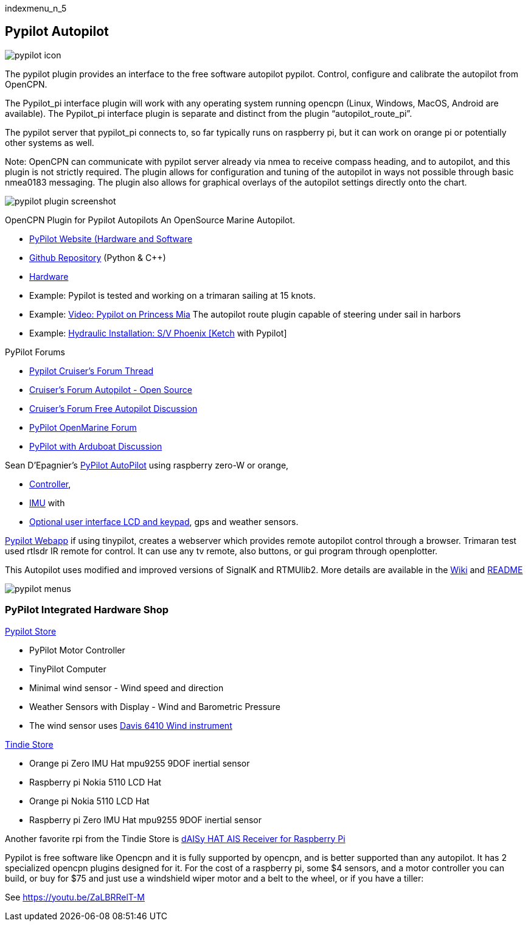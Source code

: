 indexmenu_n_5

== Pypilot Autopilot


image:pypilot_icon.png[]


The pypilot plugin provides an interface to the free software autopilot
pypilot. Control, configure and calibrate the autopilot from OpenCPN.

The Pypilot_pi interface plugin will work with any operating system
running opencpn (Linux, Windows, MacOS, Android are available). The
Pypilot_pi interface plugin is separate and distinct from the plugin
“autopilot_route_pi”.

The pypilot server that pypilot_pi connects to, so far typically runs on
raspberry pi, but it can work on orange pi or potentially other systems
as well.

Note: OpenCPN can communicate with pypilot server already via nmea to
receive compass heading, and to autopilot, and this plugin is not
strictly required. The plugin allows for configuration and tuning of the
autopilot in ways not possible through basic nmea0183 messaging. The
plugin also allows for graphical overlays of the autopilot settings
directly onto the chart.

image:pypilot_plugin_screenshot.png[]


OpenCPN Plugin for Pypilot Autopilots An OpenSource Marine Autopilot.

* http://pypilot.org/wiki/doku.php[PyPilot Website (Hardware and
Software]
* https://github.com/pypilot/pypilot[Github Repository] (Python & C++)
* https://github.com/pypilot/pypilot/wiki/Hardware[Hardware]
* Example: Pypilot is tested and working on a trimaran sailing at 15
knots.
* Example: https://youtu.be/KQuBwLSMSxI[Video: Pypilot on Princess Mia]
The autopilot route plugin capable of steering under sail in harbors
* Example:
https://phoenixketch.blogspot.com/2019/01/pypilot-open-source-marine-autopilot.html[Hydraulic
Installation: S/V Phoenix [Ketch] with Pypilot]

PyPilot Forums

* http://www.cruisersforum.com/forums/f134/pypilot-199337.html[Pypilot
Cruiser's Forum Thread]
* http://www.cruisersforum.com/forums/f134/autopilot-open-source-191315.html[Cruiser's
Forum Autopilot - Open Source]
* http://www.cruisersforum.com/forums/f13/free-autopilot-186378.html[Cruiser's
Forum Free Autopilot Discussion]
* http://forum.openmarine.net/forumdisplay.php?fid=17[PyPilot OpenMarine
Forum]
* http://www.cruisersforum.com/forums/f134/opencpn-and-arduboat-199849.html[PyPilot
with Arduboat Discussion]

Sean D'Epagnier's
https://github.com/pypilot/pypilot/wiki/autopilot_computer[PyPilot
AutoPilot] using raspberry zero-W or orange,

* https://github.com/pypilot/pypilot/wiki/controller[Controller],
* https://github.com/pypilot/pypilot/wiki/imu[IMU] with
* https://github.com/pypilot/pypilot/wiki/LCD_keypad[Optional user
interface LCD and keypad], gps and weather sensors.

https://github.com/pypilot/pypilot/wiki/webapp[Pypilot Webapp] if using
tinypilot, creates a webserver which provides remote autopilot control
through a browser. Trimaran test used rtlsdr IR remote for control. It
can use any tv remote, also buttons, or gui program through openplotter.

This Autopilot uses modified and improved versions of SignalK and
RTMUlib2. More details are available in the
https://github.com/pypilot/pypilot/wiki[Wiki] and
https://github.com/pypilot/pypilot/blob/master/README[README]

image:pypilot-menus.png[]


=== PyPilot Integrated Hardware Shop

http://pypilot.org/store/[Pypilot Store]

* PyPilot Motor Controller
* TinyPilot Computer
* Minimal wind sensor - Wind speed and direction
* Weather Sensors with Display - Wind and Barometric Pressure
* The wind sensor uses
http://www.sailsmarine.com/ItemDetail.aspx?c=196659&l=g[Davis 6410 Wind
instrument]

https://www.tindie.com/stores/seandepagnier/[Tindie Store]

* Orange pi Zero IMU Hat mpu9255 9DOF inertial sensor
* Raspberry pi Nokia 5110 LCD Hat
* Orange pi Nokia 5110 LCD Hat
* Raspberry pi Zero IMU Hat mpu9255 9DOF inertial sensor

Another favorite rpi from the Tindie Store is
https://www.tindie.com/products/astuder/daisy-hat-ais-receiver-for-raspberry-pi/[dAISy
HAT AIS Receiver for Raspberry Pi]

Pypilot is free software like Opencpn and it is fully supported by
opencpn, and is better supported than any autopilot. It has 2
specialized opencpn plugins designed for it. For the cost of a raspberry
pi, some $4 sensors, and a motor controller you can build, or buy for
$75 and just use a windshield wiper motor and a belt to the wheel, or if
you have a tiller:

See https://youtu.be/ZaLBRRelT-M
